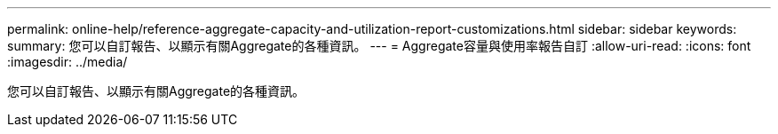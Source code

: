 ---
permalink: online-help/reference-aggregate-capacity-and-utilization-report-customizations.html 
sidebar: sidebar 
keywords:  
summary: 您可以自訂報告、以顯示有關Aggregate的各種資訊。 
---
= Aggregate容量與使用率報告自訂
:allow-uri-read: 
:icons: font
:imagesdir: ../media/


[role="lead"]
您可以自訂報告、以顯示有關Aggregate的各種資訊。
